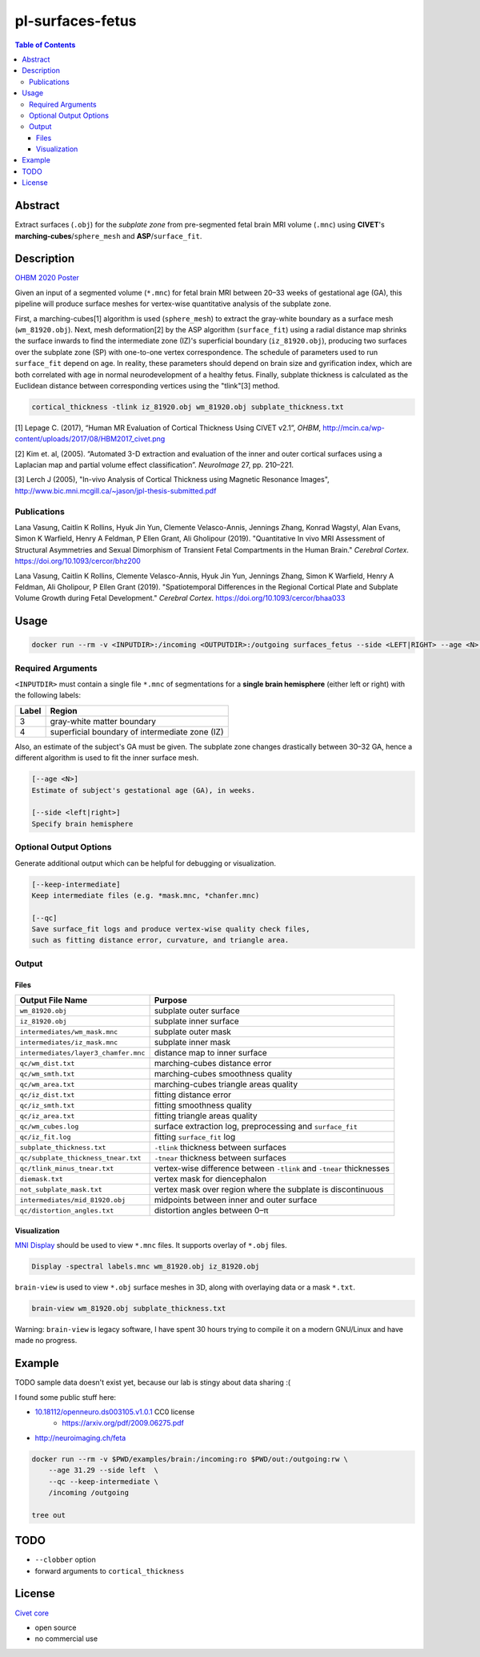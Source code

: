 pl-surfaces-fetus
================================

.. contents:: Table of Contents

Abstract
--------

Extract surfaces (``.obj``) for the *subplate zone*
from pre-segmented fetal brain MRI volume (``.mnc``) using
**CIVET**'s **marching-cubes**/``sphere_mesh`` and **ASP**/``surface_fit``.

Description
-----------

`OHBM 2020 Poster <https://fnndsc.childrens.harvard.edu/conferences/2020/OHBM/Jennings/Jennings_Zhang_OHBM_2020_Subplace_Surfaces.pdf/>`_

Given an input of a segmented volume (``*.mnc``) for fetal brain MRI between 20–33
weeks of gestational age (GA), this pipeline will produce surface meshes for
vertex-wise quantitative analysis of the subplate zone.

First, a marching-cubes[1] algorithm is used (``sphere_mesh``) to extract the
gray-white boundary as a surface mesh (``wm_81920.obj``). Next, mesh deformation[2]
by the ASP algorithm (``surface_fit``) using a radial distance map shrinks the
surface inwards to find the intermediate zone (IZ)'s superficial boundary
(``iz_81920.obj``), producing two surfaces over the subplate zone (SP) with one-to-one
vertex correspondence. The schedule of parameters used to run ``surface_fit`` depend
on age. In reality, these parameters should depend on brain size and gyrification index,
which are both correlated with age in normal neurodevelopment of a healthy fetus.
Finally, subplate thickness is calculated as the Euclidean distance between
corresponding vertices using the "tlink"[3] method.

.. code-block:: bash

    cortical_thickness -tlink iz_81920.obj wm_81920.obj subplate_thickness.txt


[1] Lepage C. (2017), “Human MR Evaluation of Cortical Thickness Using CIVET v2.1”, *OHBM*,
http://mcin.ca/wp-content/uploads/2017/08/HBM2017_civet.png

[2] Kim et. al, (2005). “Automated 3-D extraction and evaluation of the inner and outer
cortical surfaces using a Laplacian map and partial volume effect classification”.
*NeuroImage* 27, pp. 210–221.

[3] Lerch J (2005), "In-vivo Analysis of Cortical Thickness using Magnetic Resonance Images",
http://www.bic.mni.mcgill.ca/~jason/jpl-thesis-submitted.pdf

Publications
~~~~~~~~~~~~

Lana Vasung, Caitlin K Rollins, Hyuk Jin Yun, Clemente Velasco-Annis, Jennings Zhang,
Konrad Wagstyl, Alan Evans, Simon K Warfield, Henry A Feldman, P Ellen Grant, Ali Gholipour (2019).
"Quantitative In vivo MRI Assessment of Structural Asymmetries and Sexual Dimorphism of Transient
Fetal Compartments in the Human Brain." *Cerebral Cortex*. https://doi.org/10.1093/cercor/bhz200

Lana Vasung, Caitlin K Rollins, Clemente Velasco-Annis, Hyuk Jin Yun, Jennings Zhang,
Simon K Warfield, Henry A Feldman, Ali Gholipour, P Ellen Grant (2019).
"Spatiotemporal Differences in the Regional Cortical Plate and Subplate Volume Growth
during Fetal Development." *Cerebral Cortex*. https://doi.org/10.1093/cercor/bhaa033

Usage
-----

.. code::

    docker run --rm -v <INPUTDIR>:/incoming <OUTPUTDIR>:/outgoing surfaces_fetus --side <LEFT|RIGHT> --age <N> /incoming /outgoing

Required Arguments
~~~~~~~~~~~~~~~~~~

``<INPUTDIR>`` must contain a single file ``*.mnc``
of segmentations for a **single brain hemisphere** (either left or right)
with the following labels:

=====  ======
Label  Region
=====  ======
3      gray-white matter boundary
4      superficial boundary of intermediate zone (IZ)
=====  ======

Also, an estimate of the subject's GA must be given.
The subplate zone changes drastically between 30–32 GA,
hence a different algorithm is used to fit the inner surface mesh.

.. code::

    [--age <N>]
    Estimate of subject's gestational age (GA), in weeks.

    [--side <left|right>]
    Specify brain hemisphere


Optional Output Options
~~~~~~~~~~~~~~~~~~~~~~~

Generate additional output which can be helpful for debugging or visualization.

.. code::

    [--keep-intermediate]
    Keep intermediate files (e.g. *mask.mnc, *chanfer.mnc)

    [--qc]
    Save surface_fit logs and produce vertex-wise quality check files,
    such as fitting distance error, curvature, and triangle area.

Output
~~~~~~

Files
#####

=======================================    =======
Output File Name                           Purpose
=======================================    =======
``wm_81920.obj``                           subplate outer surface
``iz_81920.obj``                           subplate inner surface
``intermediates/wm_mask.mnc``              subplate outer mask
``intermediates/iz_mask.mnc``              subplate inner mask
``intermediates/layer3_chamfer.mnc``       distance map to inner surface
``qc/wm_dist.txt``                         marching-cubes distance error
``qc/wm_smth.txt``                         marching-cubes smoothness quality
``qc/wm_area.txt``                         marching-cubes triangle areas quality
``qc/iz_dist.txt``                         fitting distance error
``qc/iz_smth.txt``                         fitting smoothness quality
``qc/iz_area.txt``                         fitting triangle areas quality
``qc/wm_cubes.log``                        surface extraction log, preprocessing and ``surface_fit``
``qc/iz_fit.log``                          fitting ``surface_fit`` log
``subplate_thickness.txt``                 ``-tlink`` thickness between surfaces
``qc/subplate_thickness_tnear.txt``        ``-tnear`` thickness between surfaces
``qc/tlink_minus_tnear.txt``               vertex-wise difference between ``-tlink`` and ``-tnear`` thicknesses
``diemask.txt``                            vertex mask for diencephalon
``not_subplate_mask.txt``                  vertex mask over region where the subplate is discontinuous
``intermediates/mid_81920.obj``            midpoints between inner and outer surface
``qc/distortion_angles.txt``               distortion angles between 0–π
=======================================    =======

Visualization
#############

`MNI Display <http://www.bic.mni.mcgill.ca/software/Display/Display.html/>`_ should be used to
view ``*.mnc`` files. It supports overlay of ``*.obj`` files.

.. code-block:: bash

    Display -spectral labels.mnc wm_81920.obj iz_81920.obj

``brain-view`` is used to view ``*.obj`` surface meshes in 3D, along with overlaying
data or a mask ``*.txt``.

.. code-block:: bash

    brain-view wm_81920.obj subplate_thickness.txt

Warning: ``brain-view`` is legacy software, I have spent 30 hours trying to compile it
on a modern GNU/Linux and have made no progress.

Example
-------

TODO sample data doesn't exist yet, because our lab is stingy about data sharing :(

I found some public stuff here:

- `10.18112/openneuro.ds003105.v1.0.1 <https://openneuro.org/datasets/ds003105/versions/1.0.1/>`_ CC0 license
    - https://arxiv.org/pdf/2009.06275.pdf
- http://neuroimaging.ch/feta

.. code::

    docker run --rm -v $PWD/examples/brain:/incoming:ro $PWD/out:/outgoing:rw \
        --age 31.29 --side left  \
        --qc --keep-intermediate \
        /incoming /outgoing

    tree out

TODO
----

- ``--clobber`` option
- forward arguments to ``cortical_thickness``

License
-------

`Civet core <https://github.com/aces/CIVET_Full_Project/blob/master/LICENSE/>`_

- open source
- no commercial use
